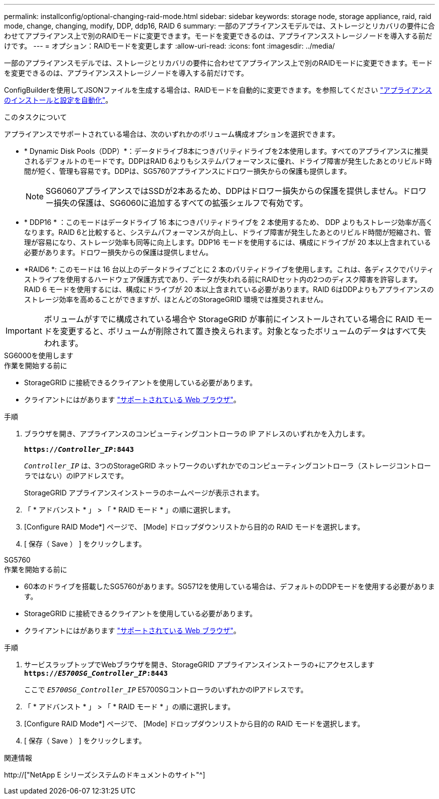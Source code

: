 ---
permalink: installconfig/optional-changing-raid-mode.html 
sidebar: sidebar 
keywords: storage node, storage appliance, raid, raid mode, change, changing, modify, DDP, ddp16, RAID 6 
summary: 一部のアプライアンスモデルでは、ストレージとリカバリの要件に合わせてアプライアンス上で別のRAIDモードに変更できます。モードを変更できるのは、アプライアンスストレージノードを導入する前だけです。 
---
= オプション：RAIDモードを変更します
:allow-uri-read: 
:icons: font
:imagesdir: ../media/


[role="lead"]
一部のアプライアンスモデルでは、ストレージとリカバリの要件に合わせてアプライアンス上で別のRAIDモードに変更できます。モードを変更できるのは、アプライアンスストレージノードを導入する前だけです。

ConfigBuilderを使用してJSONファイルを生成する場合は、RAIDモードを自動的に変更できます。を参照してください link:automating-appliance-installation-and-configuration.html["アプライアンスのインストールと設定を自動化"]。

.このタスクについて
アプライアンスでサポートされている場合は、次のいずれかのボリューム構成オプションを選択できます。

* * Dynamic Disk Pools（DDP）*：データドライブ8本につきパリティドライブを2本使用します。すべてのアプライアンスに推奨されるデフォルトのモードです。DDPはRAID 6よりもシステムパフォーマンスに優れ、ドライブ障害が発生したあとのリビルド時間が短く、管理も容易です。DDPは、SG5760アプライアンスにドロワー損失からの保護も提供します。
+

NOTE: SG6060アプライアンスではSSDが2本あるため、DDPはドロワー損失からの保護を提供しません。ドロワー損失の保護は、SG6060に追加するすべての拡張シェルフで有効です。

* * DDP16 * ：このモードはデータドライブ 16 本につきパリティドライブを 2 本使用するため、 DDP よりもストレージ効率が高くなります。RAID 6と比較すると、システムパフォーマンスが向上し、ドライブ障害が発生したあとのリビルド時間が短縮され、管理が容易になり、ストレージ効率も同等に向上します。DDP16 モードを使用するには、構成にドライブが 20 本以上含まれている必要があります。ドロワー損失からの保護は提供しません。
* *RAID6 *: このモードは 16 台以上のデータドライブごとに 2 本のパリティドライブを使用します。これは、各ディスクでパリティストライプを使用するハードウェア保護方式であり、データが失われる前にRAIDセット内の2つのディスク障害を許容します。RAID 6 モードを使用するには、構成にドライブが 20 本以上含まれている必要があります。RAID 6はDDPよりもアプライアンスのストレージ効率を高めることができますが、ほとんどのStorageGRID 環境では推奨されません。



IMPORTANT: ボリュームがすでに構成されている場合や StorageGRID が事前にインストールされている場合に RAID モードを変更すると、ボリュームが削除されて置き換えられます。対象となったボリュームのデータはすべて失われます。

[role="tabbed-block"]
====
.SG6000を使用します
--
.作業を開始する前に
* StorageGRID に接続できるクライアントを使用している必要があります。
* クライアントにはがあります link:../admin/web-browser-requirements.html["サポートされている Web ブラウザ"]。


.手順
. ブラウザを開き、アプライアンスのコンピューティングコントローラの IP アドレスのいずれかを入力します。
+
`*https://_Controller_IP_:8443*`

+
`_Controller_IP_` は、3つのStorageGRID ネットワークのいずれかでのコンピューティングコントローラ（ストレージコントローラではない）のIPアドレスです。

+
StorageGRID アプライアンスインストーラのホームページが表示されます。

. 「 * アドバンスト * 」 > 「 * RAID モード * 」の順に選択します。
. [Configure RAID Mode*] ページで、 [Mode] ドロップダウンリストから目的の RAID モードを選択します。
. [ 保存（ Save ） ] をクリックします。


--
.SG5760
--
.作業を開始する前に
* 60本のドライブを搭載したSG5760があります。SG5712を使用している場合は、デフォルトのDDPモードを使用する必要があります。
* StorageGRID に接続できるクライアントを使用している必要があります。
* クライアントにはがあります link:../admin/web-browser-requirements.html["サポートされている Web ブラウザ"]。


.手順
. サービスラップトップでWebブラウザを開き、StorageGRID アプライアンスインストーラの+にアクセスします
`*https://_E5700SG_Controller_IP_:8443*`
+
ここで `_E5700SG_Controller_IP_` E5700SGコントローラのいずれかのIPアドレスです。

. 「 * アドバンスト * 」 > 「 * RAID モード * 」の順に選択します。
. [Configure RAID Mode*] ページで、 [Mode] ドロップダウンリストから目的の RAID モードを選択します。
. [ 保存（ Save ） ] をクリックします。


--
====
.関連情報
http://["NetApp E シリーズシステムのドキュメントのサイト"^]
